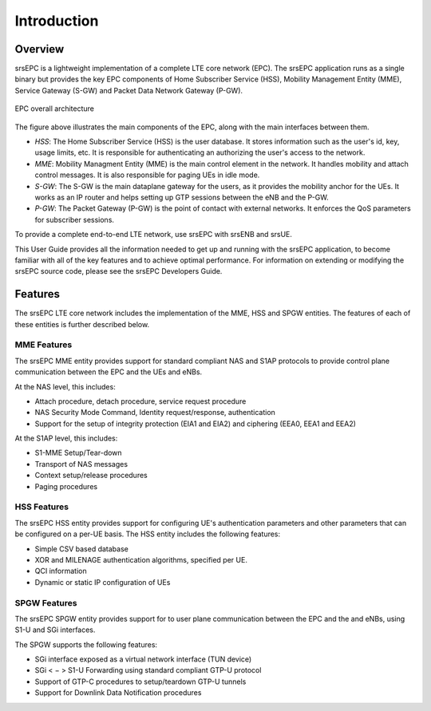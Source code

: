 .. _epc_intro:

Introduction
============

.. image:: .imgs/srsepc_logo.png

Overview
********

srsEPC is a lightweight implementation of a complete LTE core network (EPC). The srsEPC application runs as a single binary but provides the key EPC components of Home Subscriber Service (HSS), Mobility Management Entity (MME), Service Gateway (S-GW) and Packet Data Network Gateway (P-GW).

.. figure:: .imgs/epc_basic.svg
    :align: center
    :alt: alternate text
    :figclass: align-center

    EPC overall architecture

The figure above illustrates the main components of the EPC, along with the main interfaces between them.

* *HSS*: The Home Subscriber Service (HSS) is the user database. It stores information such as the user's id, key, usage limits, etc. It is responsible for authenticating an authorizing the user's access to the network.

* *MME*: Mobility Managment Entity (MME) is the main control element in the network. It handles mobility and attach control messages. It is also responsible for paging UEs in idle mode.

* *S-GW*: The S-GW is the main dataplane gateway for the users, as it provides the mobility anchor for the UEs. It works as an IP router and helps setting up GTP sessions between the eNB and the P-GW.

* *P-GW*: The Packet Gateway (P-GW) is the point of contact with external networks. It enforces the QoS parameters for subscriber sessions.

To provide a complete end-to-end LTE network, use srsEPC with srsENB and srsUE.

This User Guide provides all the information needed to get up and running with the srsEPC application, to become familiar with all of the key features and to achieve optimal performance. For information on extending or modifying the srsEPC source code, please see the srsEPC Developers Guide.

Features
********

The srsEPC LTE core network includes the implementation of the MME, HSS and SPGW entities.
The features of each of these entities is further described below.

MME Features
++++++++++++

The srsEPC MME entity provides support for standard compliant NAS and S1AP protocols to provide control plane communication between the EPC and the UEs and eNBs.

At the NAS level, this includes:

* Attach procedure, detach procedure, service request procedure
* NAS Security Mode Command, Identity request/response, authentication  
* Support for the setup of integrity protection (EIA1 and EIA2) and ciphering (EEA0, EEA1 and EEA2)

At the S1AP level, this includes:

* S1-MME Setup/Tear-down
* Transport of NAS messages 
* Context setup/release procedures
* Paging procedures

HSS Features
++++++++++++

The srsEPC HSS entity provides support for configuring UE's authentication parameters and other parameters that can be configured on a per-UE basis.
The HSS entity includes the following features:

* Simple CSV based database
* XOR and MILENAGE authentication algorithms, specified per UE.
* QCI information
* Dynamic or static IP configuration of UEs

SPGW Features
+++++++++++++

The srsEPC SPGW entity provides support for to user plane communication between the EPC and the and eNBs, using S1-U and SGi interfaces.

The SPGW supports the following features:

* SGi interface exposed as a virtual network interface (TUN device)
* SGi < − > S1-U Forwarding using standard compliant GTP-U protocol
* Support of GTP-C procedures to setup/teardown GTP-U tunnels 
* Support for Downlink Data Notification procedures

